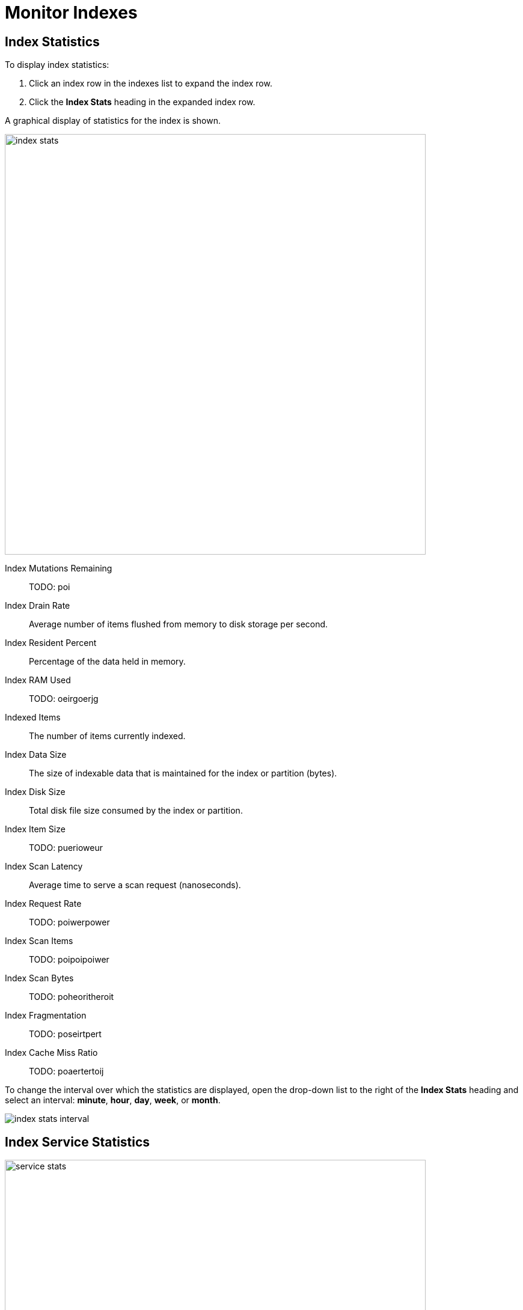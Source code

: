 = Monitor Indexes
:imagesdir: ../../assets/images

== Index Statistics

To display index statistics:


. Click an index row in the indexes list to expand the index row.

. Click the *Index Stats* heading in the expanded index row.

A graphical display of statistics for the index is shown.

image::manage-indexes/index-stats.png[,700,align=left]

Index Mutations Remaining::
TODO: poi

Index Drain Rate::
Average number of items flushed from memory to disk storage per second.

Index Resident Percent::
Percentage of the data held in memory.

Index RAM Used::
TODO: oeirgoerjg

Indexed Items::
The number of items currently indexed.

Index Data Size::
The size of indexable data that is maintained for the index or partition (bytes).

Index Disk Size::
Total disk file size consumed by the index or partition.

Index Item Size::
TODO: puerioweur

Index Scan Latency::
Average time to serve a scan request (nanoseconds).

Index Request Rate::
TODO: poiwerpower

Index Scan Items::
TODO: poipoipoiwer

Index Scan Bytes::
TODO: poheoritheroit

Index Fragmentation::
TODO: poseirtpert

Index Cache Miss Ratio::
TODO: poaertertoij

To change the interval over which the statistics are displayed, open the drop-down list to the right of the *Index Stats* heading and select an interval: *minute*, *hour*, *day*, *week*, or *month*.

[#index-stats-interval]
image::manage-indexes/index-stats-interval.png[]

== Index Service Statistics

image::manage-indexes/service-stats.png[,700,align=left]

Index Service RAM Quota::
oeritueoirtu

RAM Used/Remaining::
ioerwutoiertuer

Index Service RAM Percent::
peroitueoirtosrt
w
Total Scan Rate::
Number of index items scanned by the indexer per second for the selected bucket.

Indexes Fragmentation::
Percentage fragmentation of all indexes on the selected bucket.
This indicates the percentage of disk space consumed by the indexes, but not utilized for items stored in the indexes.

Indexes Data Size::
Actual data size consumed by all indexes on the selected bucket.

Indexes Disk Size::
Total disk file size consumed by all indexes on the selected bucket.

To display index service statistics for a different bucket, open the drop-down list to the right of the index service statistics, then type the name of a bucket or select a bucket from the list.

image::manage-indexes/bucket-list.png[]

== Related Links

* xref:manage:monitor/ui-monitoring-statistics.adoc#index_stats[Monitor index statistics for a bucket]
* server/6.5/rest-api/rest-index-stats.html